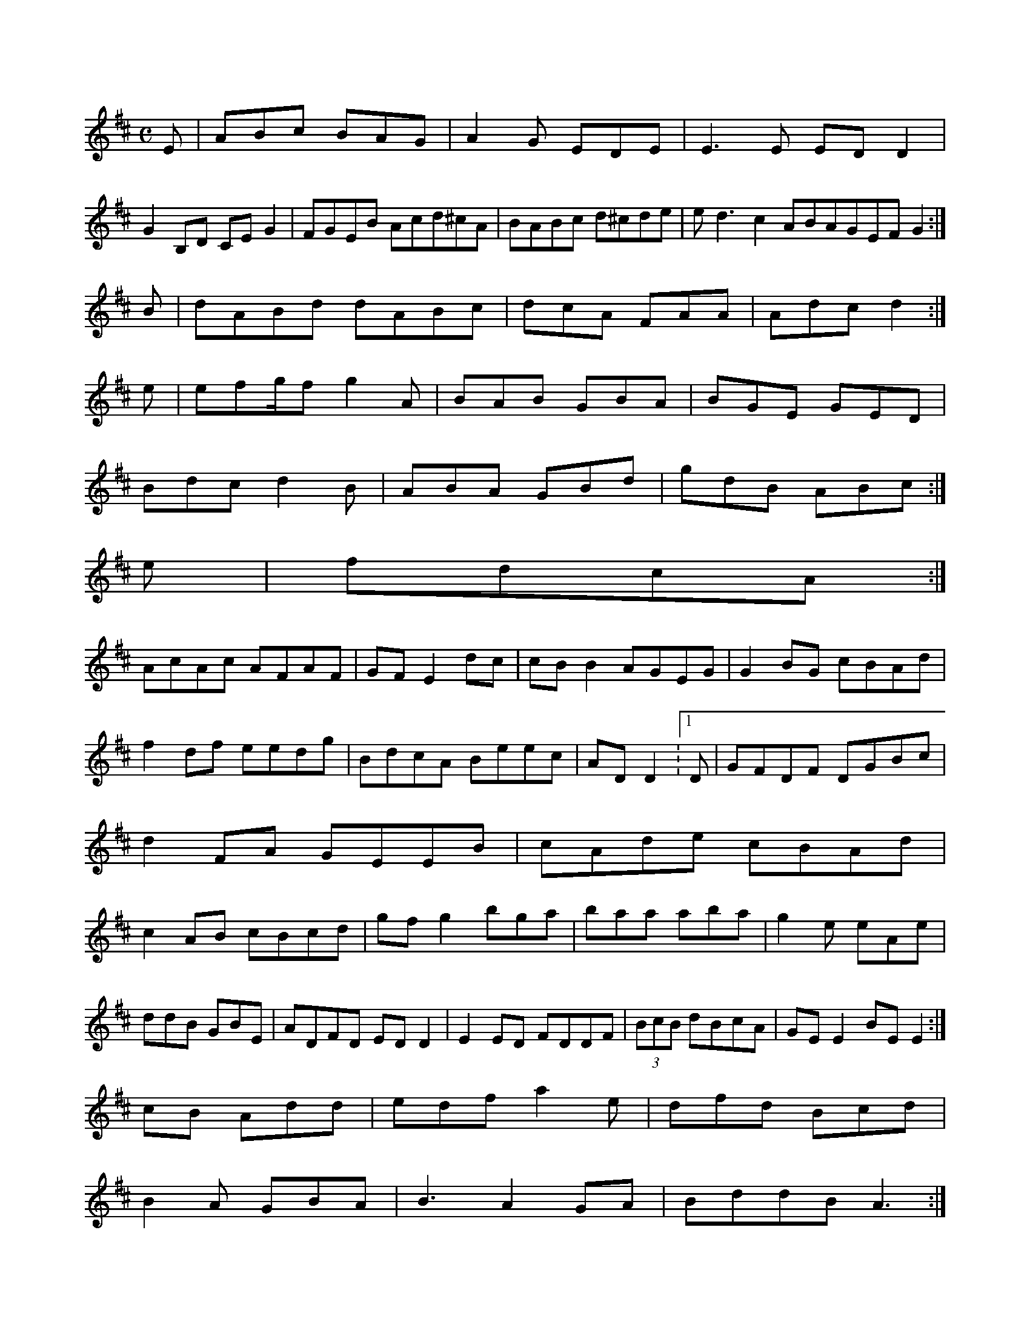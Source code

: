 X:678
M:C
L:1/8
K:E Dorian
E|ABc BAG|A2G EDE|E3E EDD2|!
G2B,D CEG2|FGEB Acd^cA|BABc d^cde|ed3 c2ABAGEF G2:|!
B|dABd dABc|dcA FAA|Adc d2:|!
e|efg/f g2A|BAB GBA|BGE GED|!
Bdc d2B|ABA GBd|gdB ABc:|!
e|fdcA:|!
AcAc AFAF|GFE2dc|cBB2 AGEG|G2BG cBAd|!
f2df eedg|BdcA Beec|ADD2:1/8
K:D Major
D|GFDF DGBc|d2FA GEEB|cAde cBAd|c2AB cBcd|gfg2 bga|baa aba|g2e eAe|!
ddB GBE|ADFD EDD2|E2ED FDDF|(3BcB dBcA|GEE2 BEE2:|!
cB Add|edf a2e|dfd Bcd|!
B2A GBA|B3 A2GA|BddB A3:|!